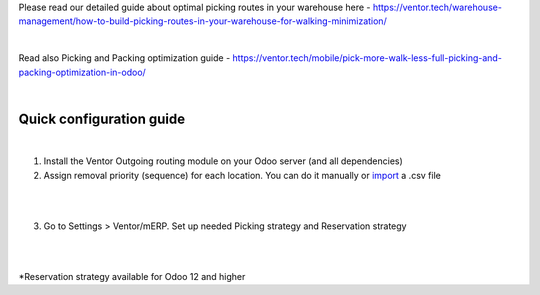 Please read our detailed guide about optimal picking routes in your warehouse here - https://ventor.tech/warehouse-management/how-to-build-picking-routes-in-your-warehouse-for-walking-minimization/

|

Read also Picking and Packing optimization guide - https://ventor.tech/mobile/pick-more-walk-less-full-picking-and-packing-optimization-in-odoo/

|

==========================
 Quick configuration guide
==========================

|

1. Install the Ventor Outgoing routing module on your Odoo server (and all dependencies)
2. Assign removal priority (sequence) for each location. You can do it manually or `import <https://ventor.tech/warehouse-management/how-to-build-picking-routes-in-your-warehouse-for-walking-minimization/#upload-route>`_ a .csv file

|

.. image:: images/image7.png
   :width: 800px

|

3. Go to Settings > Ventor/mERP. Set up needed Picking strategy and Reservation strategy

|

.. image:: images/image8.png
   :width: 800px

|

\*Reservation strategy available for Odoo 12 and higher
